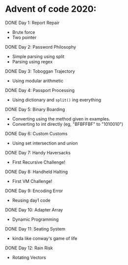 * Advent of code 2020:
**** DONE Day 1: Report Repair
     - Brute force
     - Two pointer
**** DONE Day 2: Password Philosophy 
     - Simple parsing using split
     - Parsing using regex
**** DONE Day 3: Toboggan Trajectory
     - Using modular arithmetic
**** DONE Day 4: Passport Processing
     - Using dictionary and =split()= ing everything
**** DONE Day 5: Binary Boarding
     - Converting using the method given in examples.
     - Converting to int directly (eg, "BFBFFBF" to "1010010")
**** DONE Day 6: Custom Customs
     - Using set intersection and union
**** DONE Day 7: Handy Haversacks
     - First Recursive Challenge!
**** DONE Day 8: Handheld Halting
     - First VM Challenge!
**** DONE Day 9: Encoding Error
     - Reusing day1 code
**** DONE Day 10: Adapter Array
     - Dynamic Programming
**** DONE Day 11: Seating System
     - kinda like conway's game of life
**** DONE Day 12: Rain Risk
     - Rotating Vectors
